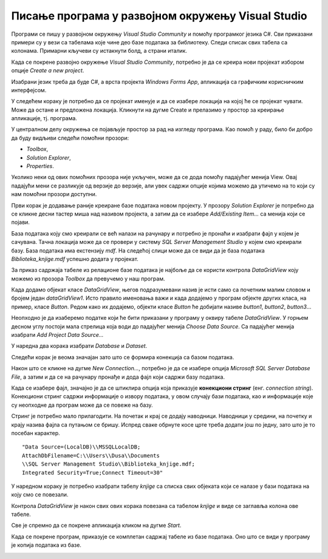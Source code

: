 Писање програма у развојном окружењу Visual Studio
==================================================

.. suggestionnote::

    Базе података су увек део неког већег информационог система и приступа им се помоћу програма, тј. апликација за рачунаре и мобилне уређаје, који имају графички кориснички интерфејс. Важно је да видимо како се пишу такви програми. 

    Програми које ћемо креирати обрађују податке из база података па је неопходно да се темељно разуме концепт релационе базе и језик SQL, а посебно упит SELECT. У програмима ћемо приступати базама података које смо до сада креирали. 

    Постоји више програмских језика и развојних окружења у којима је могуће креирати програме који приступају бази података и омогућавају да се они складиште, користе и обрађују подаци. У овим материјалима је изабран програмски језик C# и развојно окружење **Visual Studio Community**, које може бесплатно да се преузме са следеће адресе:

    https://visualstudio.microsoft.com/vs/community/ 

    Постоји неколико предмета у гимназији за ученике са посебним способностима за рачунарство и информатику који се баве програмирањем и за детаљније упознавање са процесом креирања програма може да се приступи доступним курсевима на Петљи:

    - `Програмирање за први разред специјализованих ИТ одељења <https://petlja.org/kurs/369/>`_
    - `Програмирање за други разред специјализованих ИТ одељења <https://petlja.org/kurs/370/>`_
    - `Програмирање за трећи разред специјализованих ИТ одељења <https://petlja.org/kurs/7831>`_
    - `Објектно оријентисано програмирање за трећи разред специјализованих ИТ одељења ДОДАТИ ЛИНК КАДА БУДЕ ДОСТУПАН`

Програми се пишу у развојном окружењу *Visual Studio Community* и помоћу програмког језика C#. Сви приказани примери су у вези са табелама које чине део базе података за библиотеку. Следи списак свих табела са колонама. Примарни кључеви су истакнути болд, а страни италик. 

.. image:: ../../_images/slika_31a.jpg
    :width: 780
    :align: center

Када се покрене развојно окружење *Visual Studio Community*, потребно је да се креира нови пројекат избором опције *Create a new project*. 

.. image:: ../../_images/slika_31b.jpg
    :width: 780
    :align: center

Изабрани језик треба да буде С#, а врста пројекта *Windows Forms App*, апликација са графичким корисничким интерфејсом. 

.. image:: ../../_images/slika_31c.jpg
    :width: 780
    :align: center

У следећем кораку је потребно да се пројекат именује и да се изабере локација на којој ће се пројекат чувати. Може да остане и предложена локација. Кликнути на дугме Create и прелазимо у простор за креирање апликације, тј. програма. 

.. image:: ../../_images/slika_31d.jpg
    :width: 780
    :align: center

У централном делу окружења се појављује простор за рад на изгледу програма. Као помоћ у раду, било би добро да буду видљиви следећи помоћни прозори:

- *Toolbox*,
- *Solution Explorer*,
- *Properties*. 

Уколико неки од ових помоћних прозора није укључен, може да се дода помоћу падајућег менија View. Овај падајући мени се разликује од верзије до верзије, али увек садржи опције којима можемо да утичемо на то који су нам помоћни прозори доступни. 

.. image:: ../../_images/slika_31e.jpg
    :width: 780
    :align: center

Први корак је додавање раније креиране базе података новом пројекту. У прозору *Solution Explorer* је потребно да се кликне десни тастер миша над називом пројекта, а затим да се изабере *Add/Existing Item...* са менија који се појави. 

.. image:: ../../_images/slika_31f.jpg
    :width: 780
    :align: center

База података коју смо креирали се већ налази на рачунару и потребно је пронаћи и изабрати фајл у којем је сачувана. Тачна локација може да се провери у систему *SQL Server Management Studio* у којем смо креирали базу. База података има екстензију *mdf*. На следећој слици може да се види да је база података *Biblioteka_knjige.mdf* успешно додата у пројекат. 

.. image:: ../../_images/slika_31g.jpg
    :width: 780
    :align: center

За приказ садржаја табеле из релационе базе података је најбоље да се користи контрола *DataGridView* коју можемо из прозора *Toolbox* да превучемо у наш програм. 

.. image:: ../../_images/slika_31h.jpg
    :width: 780
    :align: center

Када додамо објекат класе *DataGridView*, његов подразумевани назив је исти само са почетним малим словом и бројем један *dataGridView1*. Исто правило именовања важи и када додајемо у програм објекте других класа, на пример, класе *Button*. Редом како их додајемо, објекти класе *Button* ће добијати називе *button1*, *button2*, *button3*...

Неопходно је да изаберемо податке који ће бити приказани у програму у оквиру табеле *DataGridView*. У горњем десном углу постоји мала стрелица која води до падајућег менија *Choose Data Source*. Са падајућег менија изабрати *Add Project Data Source...*

.. image:: ../../_images/slika_31i.jpg
    :width: 780
    :align: center

У наредна два корака изабрати *Database* и *Dataset*. 

.. image:: ../../_images/slika_31j.jpg
    :width: 780
    :align: center

Следећи корак је веома значајан зато што се формира конекција са базом података. 

.. image:: ../../_images/slika_31k.jpg
    :width: 780
    :align: center

Након што се кликне на дугме *New Connection...*, потребно је да се изабере опција *Microsoft SQL Server Database File*, а затим и да се на рачунару пронађе и дода фајл који садржи базу података. 

.. image:: ../../_images/slika_31l.jpg
    :width: 780
    :align: center

Када се изабере фајл, значајно је да се штиклира опција која приказује **конекциони стринг** (енг. *connection string*). Конекциони стринг садржи информације о извору података, у овом случају бази података, као и информације које су неопходне да програм може да се повеже на базу. 

.. image:: ../../_images/slika_31m.jpg
    :width: 780
    :align: center

.. infonote::

    **ВАЖНО:** Стринг који добијете неће бити идентичан овоме који је овде приказан. Значајно је да запамтите конекциони стринг који ви добијете на вашем рачунару за вашу базу података. Тај стринг ће се користити у свим наредним програмима које креирамо и који се повезују на ову базу података. 

Стринг је потребно мало прилагодити. На почетак и крај се додају наводници. Наводници у средини, на почетку и крају назива фајла са путањом се бришу. Испред сваке обрнуте косе црте треба додати још по једну, зато што је то посебан карактер. 

::

    "Data Source=(LocalDB)\\MSSQLLocalDB;
    AttachDbFilename=C:\\Users\\Dusa\\Documents
    \\SQL Server Management Studio\\Biblioteka_knjige.mdf;
    Integrated Security=True;Connect Timeout=30"

.. image:: ../../_images/slika_31o.jpg
    :width: 780
    :align: center

У наредном кораку је потребно изабрати табелу *knjige* са списка свих објеката који се налазе у бази података на коју смо се повезали. 

Контрола *DataGridView* је након свих ових корака повезана са табелом *knjige* и виде се заглавља колона ове табеле. 

.. image:: ../../_images/slika_31p.jpg
    :width: 780
    :align: center

Све је спремно да се покрене апликација кликом на дугме *Start*. 

.. image:: ../../_images/slika_31q.jpg
    :width: 780
    :align: center

Када се покрене програм, приказује се комплетан садржај табеле из базе података. Оно што се види у програму је копија података из базе. 

.. image:: ../../_images/slika_31r.jpg
    :width: 780
    :align: center